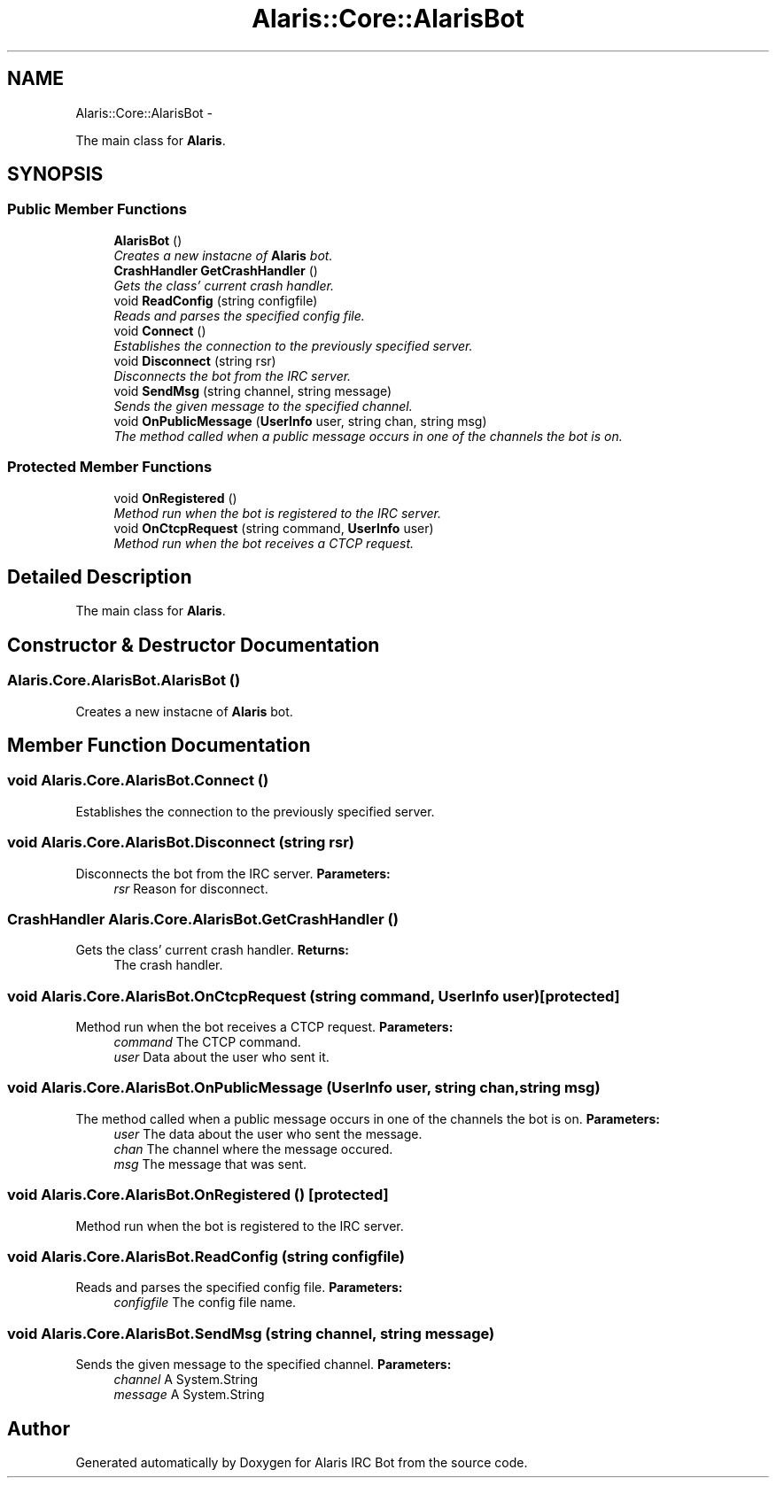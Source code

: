 .TH "Alaris::Core::AlarisBot" 3 "25 May 2010" "Version 1.6" "Alaris IRC Bot" \" -*- nroff -*-
.ad l
.nh
.SH NAME
Alaris::Core::AlarisBot \- 
.PP
The main class for \fBAlaris\fP.  

.SH SYNOPSIS
.br
.PP
.SS "Public Member Functions"

.in +1c
.ti -1c
.RI "\fBAlarisBot\fP ()"
.br
.RI "\fICreates a new instacne of \fBAlaris\fP bot. \fP"
.ti -1c
.RI "\fBCrashHandler\fP \fBGetCrashHandler\fP ()"
.br
.RI "\fIGets the class' current crash handler. \fP"
.ti -1c
.RI "void \fBReadConfig\fP (string configfile)"
.br
.RI "\fIReads and parses the specified config file. \fP"
.ti -1c
.RI "void \fBConnect\fP ()"
.br
.RI "\fIEstablishes the connection to the previously specified server. \fP"
.ti -1c
.RI "void \fBDisconnect\fP (string rsr)"
.br
.RI "\fIDisconnects the bot from the IRC server. \fP"
.ti -1c
.RI "void \fBSendMsg\fP (string channel, string message)"
.br
.RI "\fISends the given message to the specified channel. \fP"
.ti -1c
.RI "void \fBOnPublicMessage\fP (\fBUserInfo\fP user, string chan, string msg)"
.br
.RI "\fIThe method called when a public message occurs in one of the channels the bot is on. \fP"
.in -1c
.SS "Protected Member Functions"

.in +1c
.ti -1c
.RI "void \fBOnRegistered\fP ()"
.br
.RI "\fIMethod run when the bot is registered to the IRC server. \fP"
.ti -1c
.RI "void \fBOnCtcpRequest\fP (string command, \fBUserInfo\fP user)"
.br
.RI "\fIMethod run when the bot receives a CTCP request. \fP"
.in -1c
.SH "Detailed Description"
.PP 
The main class for \fBAlaris\fP. 


.SH "Constructor & Destructor Documentation"
.PP 
.SS "Alaris.Core.AlarisBot.AlarisBot ()"
.PP
Creates a new instacne of \fBAlaris\fP bot. 
.SH "Member Function Documentation"
.PP 
.SS "void Alaris.Core.AlarisBot.Connect ()"
.PP
Establishes the connection to the previously specified server. 
.SS "void Alaris.Core.AlarisBot.Disconnect (string rsr)"
.PP
Disconnects the bot from the IRC server. \fBParameters:\fP
.RS 4
\fIrsr\fP Reason for disconnect. 
.RE
.PP

.SS "\fBCrashHandler\fP Alaris.Core.AlarisBot.GetCrashHandler ()"
.PP
Gets the class' current crash handler. \fBReturns:\fP
.RS 4
The crash handler. 
.RE
.PP

.SS "void Alaris.Core.AlarisBot.OnCtcpRequest (string command, \fBUserInfo\fP user)\fC [protected]\fP"
.PP
Method run when the bot receives a CTCP request. \fBParameters:\fP
.RS 4
\fIcommand\fP The CTCP command. 
.br
\fIuser\fP Data about the user who sent it. 
.RE
.PP

.SS "void Alaris.Core.AlarisBot.OnPublicMessage (\fBUserInfo\fP user, string chan, string msg)"
.PP
The method called when a public message occurs in one of the channels the bot is on. \fBParameters:\fP
.RS 4
\fIuser\fP The data about the user who sent the message. 
.br
\fIchan\fP The channel where the message occured. 
.br
\fImsg\fP The message that was sent. 
.RE
.PP

.SS "void Alaris.Core.AlarisBot.OnRegistered ()\fC [protected]\fP"
.PP
Method run when the bot is registered to the IRC server. 
.SS "void Alaris.Core.AlarisBot.ReadConfig (string configfile)"
.PP
Reads and parses the specified config file. \fBParameters:\fP
.RS 4
\fIconfigfile\fP The config file name. 
.RE
.PP

.SS "void Alaris.Core.AlarisBot.SendMsg (string channel, string message)"
.PP
Sends the given message to the specified channel. \fBParameters:\fP
.RS 4
\fIchannel\fP A System.String 
.br
\fImessage\fP A System.String 
.RE
.PP


.SH "Author"
.PP 
Generated automatically by Doxygen for Alaris IRC Bot from the source code.
